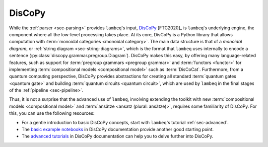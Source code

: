 .. _sec-discopy:

DisCoPy
=======

While the :ref:`parser <sec-parsing>` provides ``lambeq``'s input, `DisCoPy <https://discopy.org>`_ [FTC2020]_ is ``lambeq``'s underlying engine, the component where all the low-level processing takes place. At its core, DisCoPy is a Python library that allows computation with :term:`monoidal categories <monoidal category>`. The main data structure is that of a *monoidal diagram*, or :ref:`string diagram <sec-string-diagrams>`, which is the format that ``lambeq`` uses internally to encode a sentence (:py:class:`discopy.grammar.pregroup.Diagram`). DisCoPy makes this easy, by offering many language-related features, such as support for :term:`pregroup grammars <pregroup grammar>` and :term:`functors <functor>` for implementing :term:`compositional models <compositional model>` such as :term:`DisCoCat`. Furthermore, from a quantum computing perspective, DisCoPy provides abstractions for creating all standard :term:`quantum gates <quantum gate>` and building :term:`quantum circuits <quantum circuit>`, which are used by ``lambeq`` in the final stages of the :ref:`pipeline <sec-pipeline>`.

Thus, it is not a surprise that the advanced use of ``lambeq``, involving extending the toolkit with new :term:`compositional models <compositional model>` and :term:`ansätze <ansatz (plural: ansätze)>`, requires some familiarity of DisCoPy. For this, you can use the following resources:

- For a gentle introduction to basic DisCoPy concepts, start with ``lambeq``'s tutorial :ref:`sec-advanced`.
- The `basic example notebooks <https://docs.discopy.org/en/0.5.1.1/notebooks.basics.html>`_ in DisCoPy documentation provide another good starting point.
- The `advanced tutorials <https://docs.discopy.org/en/0.5.1.1/notebooks.advanced.html>`_ in DisCoPy documentation can help you to delve further into DisCoPy.

